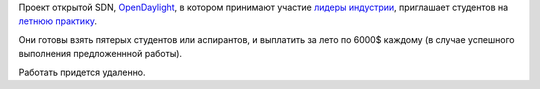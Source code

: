 .. title: OpenDaylight приглашает студентов на практику
.. slug: opendaylight-приглашает-студентов-на-практику
.. date: 2014-04-11 11:41:02
.. tags: sdn, opendaylight, летняя практика
.. category:
.. link:
.. description:
.. type: text
.. author: Peter Lemenkov

Проект открытой SDN, `OpenDaylight <http://www.opendaylight.org/>`__, в
котором принимают участие `лидеры
индустрии <http://www.opendaylight.org/project/members>`__, приглашает
студентов на `летнюю
практику <http://www.opendaylight.org/developers/summer-intern-program>`__.

Они готовы взять пятерых студентов или аспирантов, и выплатить за лето
по 6000$ каждому (в случае успешного выполнения предложеннной работы).

Работать придется удаленно.
